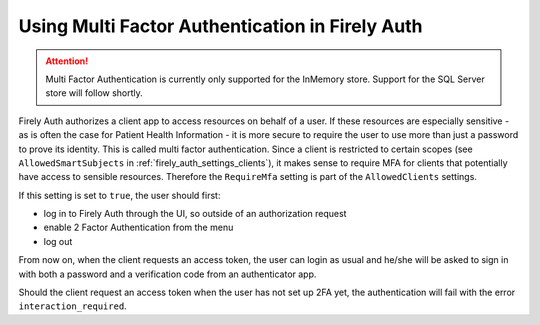 .. _firely_auth_mfa:

Using Multi Factor Authentication in Firely Auth
================================================

.. attention:: 

    Multi Factor Authentication is currently only supported for the InMemory store.
    Support for the SQL Server store will follow shortly.

Firely Auth authorizes a client app to access resources on behalf of a user.
If these resources are especially sensitive - as is often the case for Patient Health Information - it is more secure to require the user to use more than just a password to prove its identity.
This is called multi factor authentication. Since a client is restricted to certain scopes (see ``AllowedSmartSubjects`` in :ref:`firely_auth_settings_clients`), it makes sense to require MFA for clients that potentially have access to sensible resources.
Therefore the ``RequireMfa`` setting is part of the ``AllowedClients`` settings.

If this setting is set to ``true``, the user should first:

- log in to Firely Auth through the UI, so outside of an authorization request
- enable 2 Factor Authentication from the menu
- log out

From now on, when the client requests an access token, the user can login as usual and he/she will be asked to sign in with both a password and a verification code from an authenticator app.

Should the client request an access token when the user has not set up 2FA yet, the authentication will fail with the error ``interaction_required``.